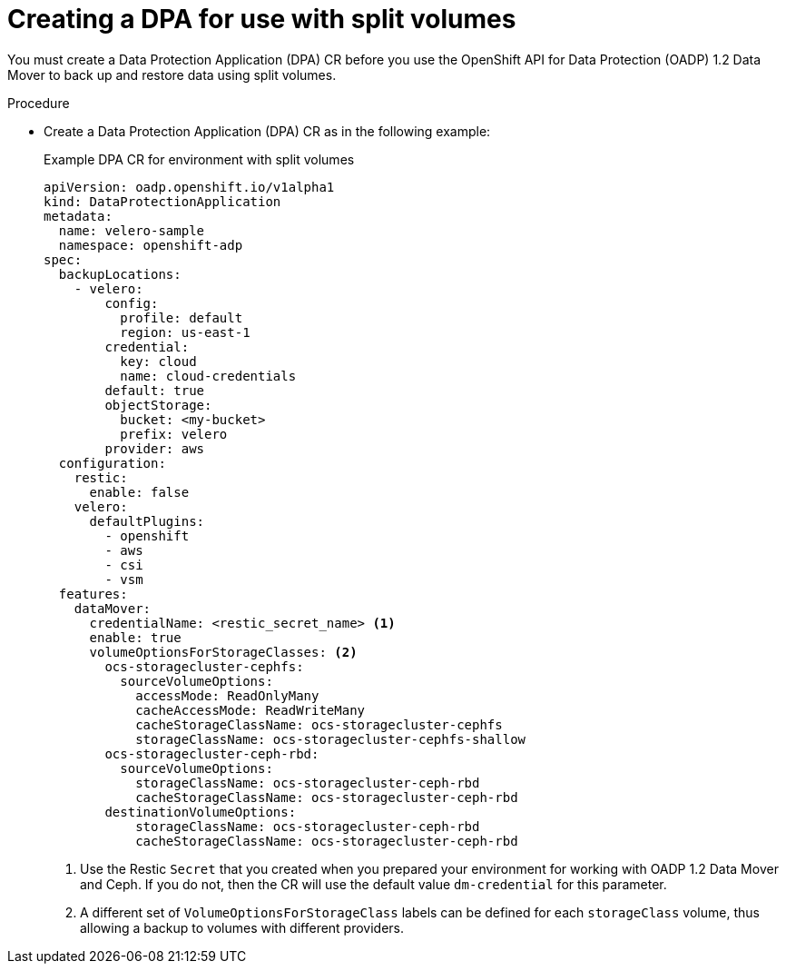 // Module included in the following assemblies:
//
// * backup_and_restore/application_backup_and_restore/backing_up_and_restoring/backing-up-applications.adoc

:_content-type: PROCEDURE
[id="oadp-ceph-split-back-up-dba_{context}"]
= Creating a DPA for use with split volumes

You must create a Data Protection Application (DPA) CR before you use the OpenShift API for Data Protection (OADP) 1.2 Data Mover to back up and restore data using split volumes.

.Procedure

* Create a Data Protection Application (DPA) CR as in the following example:
+
.Example DPA CR for environment with split volumes

[source,yaml]
----
apiVersion: oadp.openshift.io/v1alpha1
kind: DataProtectionApplication
metadata:
  name: velero-sample
  namespace: openshift-adp
spec:
  backupLocations:
    - velero:
        config:
          profile: default
          region: us-east-1
        credential:
          key: cloud
          name: cloud-credentials
        default: true
        objectStorage:
          bucket: <my-bucket>
          prefix: velero
        provider: aws
  configuration:
    restic:
      enable: false
    velero:
      defaultPlugins:
        - openshift
        - aws
        - csi
        - vsm
  features:
    dataMover:
      credentialName: <restic_secret_name> <1>
      enable: true
      volumeOptionsForStorageClasses: <2>
        ocs-storagecluster-cephfs:
          sourceVolumeOptions:
            accessMode: ReadOnlyMany
            cacheAccessMode: ReadWriteMany
            cacheStorageClassName: ocs-storagecluster-cephfs
            storageClassName: ocs-storagecluster-cephfs-shallow
        ocs-storagecluster-ceph-rbd:
          sourceVolumeOptions:
            storageClassName: ocs-storagecluster-ceph-rbd
            cacheStorageClassName: ocs-storagecluster-ceph-rbd
        destinationVolumeOptions:
            storageClassName: ocs-storagecluster-ceph-rbd
            cacheStorageClassName: ocs-storagecluster-ceph-rbd
----
<1> Use the Restic `Secret` that you created when you prepared your environment for working with OADP 1.2 Data Mover and Ceph. If you do not, then the CR will use the default value `dm-credential` for this parameter.
<2> A different set of `VolumeOptionsForStorageClass` labels can be defined for each `storageClass` volume, thus allowing a backup to volumes with different providers.
